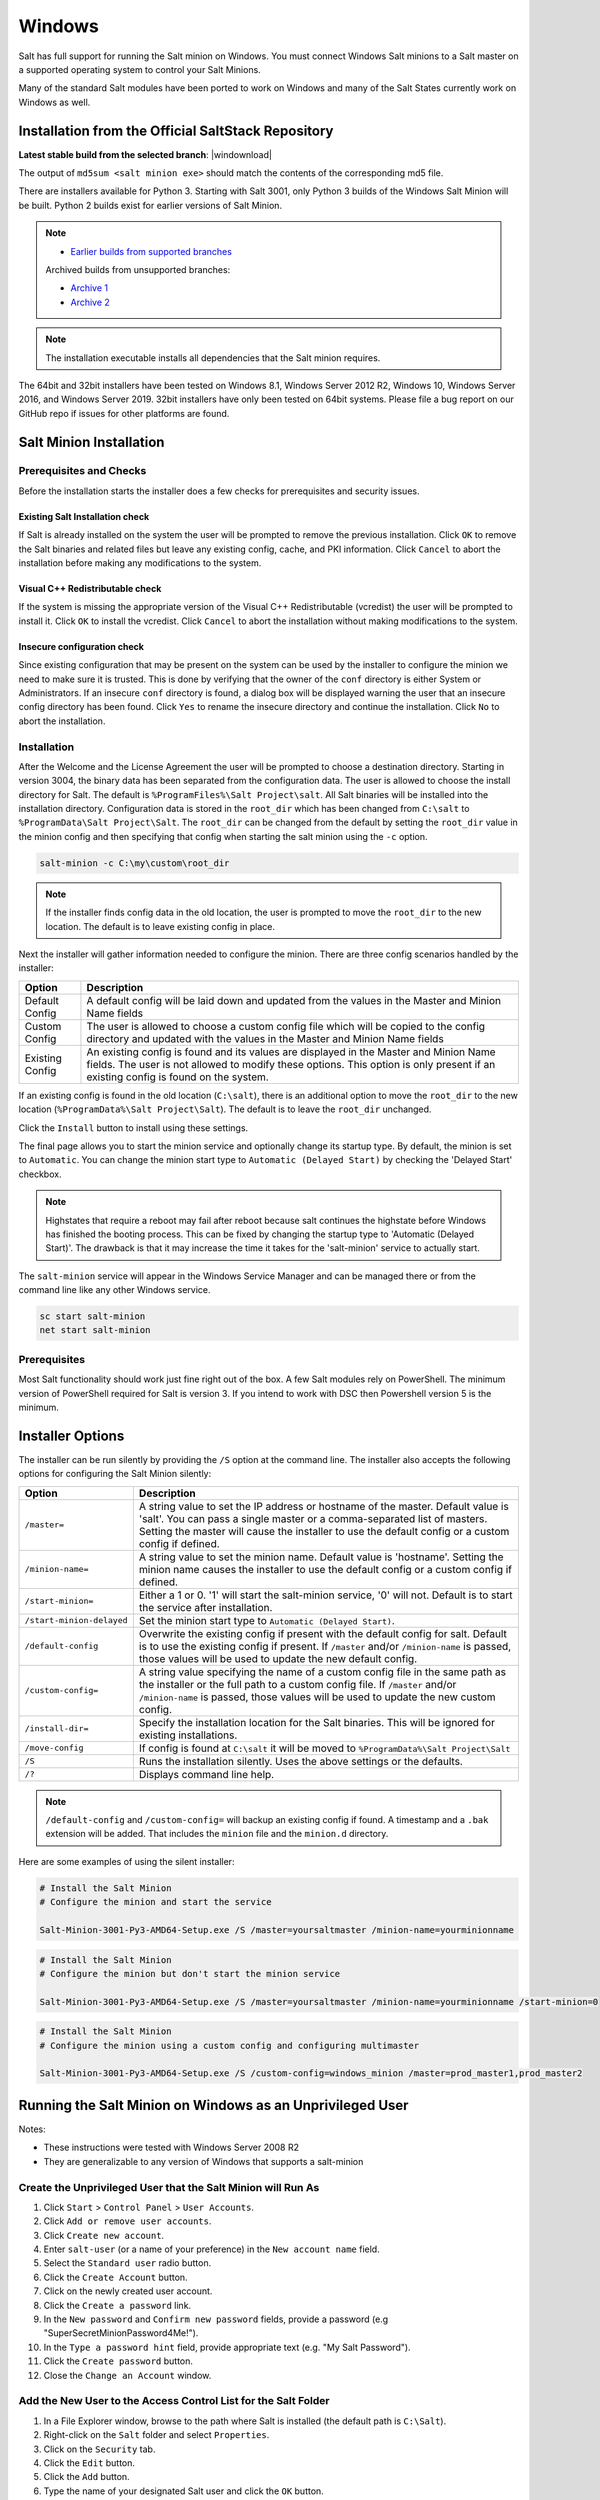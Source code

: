 .. _windows:

=======
Windows
=======

Salt has full support for running the Salt minion on Windows. You must connect
Windows Salt minions to a Salt master on a supported operating system to
control your Salt Minions.

Many of the standard Salt modules have been ported to work on Windows and many
of the Salt States currently work on Windows as well.

.. _windows-installer:

Installation from the Official SaltStack Repository
===================================================

**Latest stable build from the selected branch**:
|windownload|

The output of ``md5sum <salt minion exe>`` should match the contents of the
corresponding md5 file.

There are installers available for Python 3. Starting with Salt 3001, only
Python 3 builds of the Windows Salt Minion will be built. Python 2 builds
exist for earlier versions of Salt Minion.

.. note::
    - `Earlier builds from supported branches
      <https://repo.saltproject.io/windows/>`__

    Archived builds from unsupported branches:

    - `Archive 1 <https://archive.repo.saltproject.io/windows/>`__
    - `Archive 2 <https://archive.repo.saltproject.io/windows/archive/>`__

.. note::

    The installation executable installs all dependencies that the Salt minion
    requires.

The 64bit and 32bit installers have been tested on Windows 8.1, Windows Server
2012 R2, Windows 10, Windows Server 2016, and Windows Server 2019. 32bit
installers have only been tested on 64bit systems. Please file a bug report on
our GitHub repo if issues for other platforms are found.

Salt Minion Installation
========================

Prerequisites and Checks
------------------------

Before the installation starts the installer does a few checks for prerequisites
and security issues.

Existing Salt Installation check
^^^^^^^^^^^^^^^^^^^^^^^^^^^^^^^^

If Salt is already installed on the system the user will be prompted to remove
the previous installation. Click ``OK`` to remove the Salt binaries and related
files but leave any existing config, cache, and PKI information. Click
``Cancel`` to abort the installation before making any modifications to the
system.

Visual C++ Redistributable check
^^^^^^^^^^^^^^^^^^^^^^^^^^^^^^^^

If the system is missing the appropriate version of the Visual C++
Redistributable (vcredist) the user will be prompted to install it. Click ``OK``
to install the vcredist. Click ``Cancel`` to abort the installation without
making modifications to the system.

Insecure configuration check
^^^^^^^^^^^^^^^^^^^^^^^^^^^^

Since existing configuration that may be present on the system can be used by
the installer to configure the minion we need to make sure it is trusted. This
is done by verifying that the owner of the ``conf`` directory is either System
or Administrators. If an insecure ``conf`` directory is found, a dialog box will
be displayed warning the user that an insecure config directory has been found.
Click ``Yes`` to rename the insecure directory and continue the installation.
Click ``No`` to abort the installation.

Installation
------------
After the Welcome and the License Agreement the user will be prompted to choose
a destination directory. Starting in version 3004, the binary data has been
separated from the configuration data. The user is allowed to choose the install
directory for Salt. The default is ``%ProgramFiles%\Salt Project\salt``. All
Salt binaries will be installed into the installation directory. Configuration
data is stored in the ``root_dir`` which has been changed from ``C:\salt`` to
``%ProgramData\Salt Project\Salt``. The ``root_dir`` can be changed from the
default by setting the ``root_dir`` value in the minion config and then
specifying that config when starting the salt minion using the ``-c`` option.

.. code-block:: bat

    salt-minion -c C:\my\custom\root_dir

.. note::
    If the installer finds config data in the old location, the user is prompted
    to move the ``root_dir`` to the new location. The default is to leave
    existing config in place.

Next the installer will gather information needed to configure the minion. There
are three config scenarios handled by the installer:

===============  ===========
Option           Description
===============  ===========
Default Config   A default config will be laid down and updated from the values
                 in the Master and Minion Name fields
Custom Config    The user is allowed to choose a custom config file which will
                 be copied to the config directory and updated with the values
                 in the Master and Minion Name fields
Existing Config  An existing config is found and its values are displayed in the
                 Master and Minion Name fields. The user is not allowed to
                 modify these options. This option is only present if an
                 existing config is found on the system.
===============  ===========

If an existing config is found in the old location (``C:\salt``), there is an
additional option to move the ``root_dir`` to the new location
(``%ProgramData%\Salt Project\Salt``). The default is to leave the ``root_dir``
unchanged.

Click the ``Install`` button to install using these settings.

The final page allows you to start the minion service and optionally change its
startup type. By default, the minion is set to ``Automatic``. You can change the
minion start type to ``Automatic (Delayed Start)`` by checking the 'Delayed
Start' checkbox.

.. note::
    Highstates that require a reboot may fail after reboot because salt
    continues the highstate before Windows has finished the booting process.
    This can be fixed by changing the startup type to 'Automatic (Delayed
    Start)'. The drawback is that it may increase the time it takes for the
    'salt-minion' service to actually start.

The ``salt-minion`` service will appear in the Windows Service Manager and can
be managed there or from the command line like any other Windows service.

.. code-block:: bat

    sc start salt-minion
    net start salt-minion

Prerequisites
-------------

Most Salt functionality should work just fine right out of the box. A few Salt
modules rely on PowerShell. The minimum version of PowerShell required for Salt
is version 3. If you intend to work with DSC then Powershell version 5 is the
minimum.

.. _windows-installer-options:

Installer Options
=================

The installer can be run silently by providing the ``/S`` option at the command
line. The installer also accepts the following options for configuring the Salt
Minion silently:

=========================  =====================================================
Option                     Description
=========================  =====================================================
``/master=``               A string value to set the IP address or hostname of
                           the master. Default value is 'salt'. You can pass a
                           single master or a comma-separated list of masters.
                           Setting the master will cause the installer to use
                           the default config or a custom config if defined.
``/minion-name=``          A string value to set the minion name. Default value
                           is 'hostname'. Setting the minion name causes the
                           installer to use the default config or a custom
                           config if defined.
``/start-minion=``         Either a 1 or 0. '1' will start the salt-minion
                           service, '0' will not. Default is to start the
                           service after installation.
``/start-minion-delayed``  Set the minion start type to
                           ``Automatic (Delayed Start)``.
``/default-config``        Overwrite the existing config if present with the
                           default config for salt. Default is to use the
                           existing config if present. If ``/master`` and/or
                           ``/minion-name`` is passed, those values will be used
                           to update the new default config.
``/custom-config=``        A string value specifying the name of a custom config
                           file in the same path as the installer or the full
                           path to a custom config file. If ``/master`` and/or
                           ``/minion-name`` is passed, those values will be used
                           to update the new custom config.
``/install-dir=``          Specify the installation location for the Salt
                           binaries. This will be ignored for existing
                           installations.
``/move-config``           If config is found at ``C:\salt`` it will be moved to
                           ``%ProgramData%\Salt Project\Salt``
``/S``                     Runs the installation silently. Uses the above
                           settings or the defaults.
``/?``                     Displays command line help.
=========================  =====================================================

.. note::
    ``/default-config`` and ``/custom-config=`` will backup an existing config
    if found. A timestamp and a ``.bak`` extension will be added. That includes
    the ``minion`` file and the ``minion.d`` directory.

Here are some examples of using the silent installer:

.. code-block:: bat

    # Install the Salt Minion
    # Configure the minion and start the service

    Salt-Minion-3001-Py3-AMD64-Setup.exe /S /master=yoursaltmaster /minion-name=yourminionname

.. code-block:: bat

    # Install the Salt Minion
    # Configure the minion but don't start the minion service

    Salt-Minion-3001-Py3-AMD64-Setup.exe /S /master=yoursaltmaster /minion-name=yourminionname /start-minion=0

.. code-block:: bat

    # Install the Salt Minion
    # Configure the minion using a custom config and configuring multimaster

    Salt-Minion-3001-Py3-AMD64-Setup.exe /S /custom-config=windows_minion /master=prod_master1,prod_master2


Running the Salt Minion on Windows as an Unprivileged User
==========================================================

Notes:

- These instructions were tested with Windows Server 2008 R2
- They are generalizable to any version of Windows that supports a salt-minion

Create the Unprivileged User that the Salt Minion will Run As
-------------------------------------------------------------

1. Click ``Start`` > ``Control Panel`` > ``User Accounts``.

2. Click ``Add or remove user accounts``.

3. Click ``Create new account``.

4. Enter ``salt-user`` (or a name of your preference) in the ``New account name`` field.

5. Select the ``Standard user`` radio button.

6. Click the ``Create Account`` button.

7. Click on the newly created user account.

8. Click the ``Create a password`` link.

9. In the ``New password`` and ``Confirm new password`` fields, provide
   a password (e.g "SuperSecretMinionPassword4Me!").

10. In the ``Type a password hint`` field, provide appropriate text (e.g. "My Salt Password").

11. Click the ``Create password`` button.

12. Close the ``Change an Account`` window.


Add the New User to the Access Control List for the Salt Folder
---------------------------------------------------------------

1. In a File Explorer window, browse to the path where Salt is installed (the default path is ``C:\Salt``).

2. Right-click on the ``Salt`` folder and select ``Properties``.

3. Click on the ``Security`` tab.

4. Click the ``Edit`` button.

5. Click the ``Add`` button.

6. Type the name of your designated Salt user and click the ``OK`` button.

7. Check the box to ``Allow`` the ``Modify`` permission.

8. Click the ``OK`` button.

9. Click the ``OK`` button to close the ``Salt Properties`` window.


Update the Windows Service User for the ``salt-minion`` Service
---------------------------------------------------------------

1. Click ``Start`` > ``Administrative Tools`` > ``Services``.

2. In the Services list, right-click on ``salt-minion`` and select ``Properties``.

3. Click the ``Log On`` tab.

4. Click the ``This account`` radio button.

5. Provide the account credentials created in section A.

6. Click the ``OK`` button.

7. Click the ``OK`` button to the prompt confirming that the user ``has been
   granted the Log On As A Service right``.

8. Click the ``OK`` button to the prompt confirming that ``The new logon name
   will not take effect until you stop and restart the service``.

9. Right-Click on ``salt-minion`` and select ``Stop``.

10. Right-Click on ``salt-minion`` and select ``Start``.

.. _building-developing-windows:

Building and Developing on Windows
==================================

This document will explain how to set up a development environment for Salt on
Windows. The development environment allows you to work with the source code to
customize or fix bugs. It will also allow you to build your own installation.

There are several scripts to automate creating a Windows installer as well as
setting up an environment that facilitates developing and troubleshooting Salt
code. They are located in the ``pkg\windows`` directory in the Salt repo
`(here) <https://github.com/saltstack/salt/tree/|repo_primary_branch|/pkg/windows>`_.

Scripts:
--------

===================  ===========
Script               Description
===================  ===========
``build_env.ps1``    A PowerShell script that sets up a Python 3 build
                     environment
``build_pkg.bat``    A batch file that builds a Windows installer based on the
                     contents of the ``C:\Python3`` directory
``build.bat``        A batch file that fully automates the building of the
                     Windows installer using the above two scripts
===================  ===========

.. note::
    The ``build.bat`` and ``build_pkg.bat`` scripts both accept a parameter to
    specify the version of Salt that will be displayed in the Windows installer.
    If no version is passed, the version will be determined using git.

Prerequisite Software
---------------------

The only prerequisite is `Git for Windows <https://git-scm.com/download/win/>`_.

.. _create-build-environment:

Create a Build Environment
--------------------------

1. Working Directory
^^^^^^^^^^^^^^^^^^^^

Create a ``Salt-Dev`` directory on the root of ``C:``. This will be our working
directory. Navigate to ``Salt-Dev`` and clone the
`Salt <https://github.com/saltstack/salt/>`_ repo from GitHub.

Open a command line and type:

.. code-block:: bat

    cd \
    md Salt-Dev
    cd Salt-Dev
    git clone https://github.com/saltstack/salt

Go into the ``salt`` directory and checkout the version of salt to work with
(2016.3 or higher).

.. code-block:: bat

    cd salt
    git checkout 3004

2. Setup the Python Environment
^^^^^^^^^^^^^^^^^^^^^^^^^^^^^^^

Navigate to the ``pkg\windows`` directory and execute the **build_env.ps1**
PowerShell script.

.. code-block:: bat

    cd pkg\windows
    powershell -file build_env.ps1

.. note::
    You can also do this from Explorer by navigating to the ``pkg\windows``
    directory, right clicking the **build_env.ps1** powershell script and
    selecting **Run with PowerShell**

This will download and install Python with all the dependencies needed to
develop and build Salt.

.. note::
    If you get an error or the script fails to run you may need to change the
    execution policy. Open a powershell window and type the following command:

.. code-block:: powershell

    Set-ExecutionPolicy RemoteSigned

3. Salt in Editable Mode
^^^^^^^^^^^^^^^^^^^^^^^^

Editable mode allows you to more easily modify and test the source code. For
more information see the `Pip documentation
<https://pip.pypa.io/en/stable/reference/pip_install/#editable-installs>`_.

Navigate to the root of the ``salt`` directory and install Salt in editable mode
with ``pip``

.. code-block:: bat

    cd \Salt-Dev\salt
    pip install -e .

.. note::
    The ``.`` is important

.. note::
    If ``pip`` is not recognized, you may need to restart your shell to get the
    updated path

.. note::
    If ``pip`` is still not recognized make sure that the Python Scripts folder
    is in the System ``%PATH%``. (``C:\Python3\Scripts``)

4. Setup Salt Configuration
^^^^^^^^^^^^^^^^^^^^^^^^^^^

Salt requires a minion configuration file and a few other directories. The
default config file is named ``minion`` located in
``%ProgramData%\Salt Project\Salt\conf``. The easiest way to set this up is to
copy the contents of the ``salt\pkg\windows\buildenv`` directory to
``%ProgramData%\Salt Project\Salt``.

.. code-block:: bat

    cd \
    md salt
    xcopy /s /e \Salt-Dev\salt\pkg\windows\buildenv\* "%ProgramData%\Salt Project\Salt"

Now go into the ``%ProgramData%\Salt Project\Salt\conf`` directory and edit the
minion config file named ``minion`` (no extension). You need to configure the
master and id parameters in this file. Edit the following lines:

.. code-block:: bat

    master: <ip or name of your master>
    id: <name of your minion>

.. _create-windows-installer:

Create a Windows Installer
==========================

To create a Windows installer, follow steps 1 and 2 from
:ref:`Create a Build Environment <create-build-environment>` above. Then proceed
to 3 below:

3. Install Salt
---------------

To create the installer for Window we install Salt using Python instead of pip.
Navigate to the root ``salt`` directory and install Salt.

.. code-block:: bat

    cd \Salt-Dev\salt
    python setup.py install

4. Create the Windows Installer
-------------------------------

Navigate to the ``pkg\windows`` directory and run the ``build_pkg.bat``
with the build version (3004) and the Python version as parameters.

.. code-block:: bat

    cd pkg\windows
    build_pkg.bat 3004

.. note::
    If no version is passed, the ``build_pkg.bat`` will guess the version number
    using git.

.. _create-windows-installer-easy:

Creating a Windows Installer: Alternate Method (Easier)
=======================================================

Clone the `Salt <https://github.com/saltstack/salt/>`_ repo from GitHub into the
directory of your choice. We're going to use ``Salt-Dev``.

.. code-block:: bat

    cd \
    md Salt-Dev
    cd Salt-Dev
    git clone https://github.com/saltstack/salt

Go into the ``salt`` directory and checkout the version of Salt you want to
build.

.. code-block:: bat

    cd salt
    git checkout 3004

Then navigate to ``pkg\windows`` and run the ``build.bat`` script with the
version you're building.

.. code-block:: bat

    cd pkg\windows
    build.bat 3004

This will install everything needed to build a Windows installer for Salt using
Python 3. The binary will be in the ``salt\pkg\windows\installer`` directory.

.. _test-salt-minion:

Testing the Salt minion
=======================

1. Create the directory ``%ProgramData\Salt Project\Salt`` (if it doesn't exist already)

2. Copy the example ``conf`` and ``var`` directories from
    ``pkg\windows\buildenv`` into ``%ProgramData\Salt Project\Salt``

3. Edit ``%ProgramData\Salt Project\Salt\conf\minion``

    .. code-block:: bash

        master: ipaddress or hostname of your salt-master

4. Start the salt-minion

    .. code-block:: bash

        cd C:\Python3\Scripts
        python salt-minion -l debug

5. On the salt-master accept the new minion's key

    .. code-block:: bash

        sudo salt-key -A

    This accepts all unaccepted keys. If you're concerned about security just
    accept the key for this specific minion.

6. Test that your minion is responding

    On the salt-master run:

    .. code-block:: bash

        sudo salt '*' test.version

You should get the following response: ``{'your minion hostname': True}``

Packages Management Under Windows 2003
======================================

Windows Server 2003 and Windows XP have both reached End of Support. Though Salt
is not officially supported on operating systems that are EoL, some
functionality may continue to work.

On Windows Server 2003, you need to install optional component "WMI Windows
Installer Provider" to get a full list of installed packages. If you don't have
this, salt-minion can't report some installed software.
